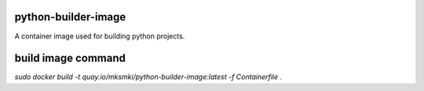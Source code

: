 python-builder-image
====================

A container image used for building python projects.

build image command
===================

`sudo docker build -t quay.io/mksmki/python-builder-image:latest -f Containerfile .`